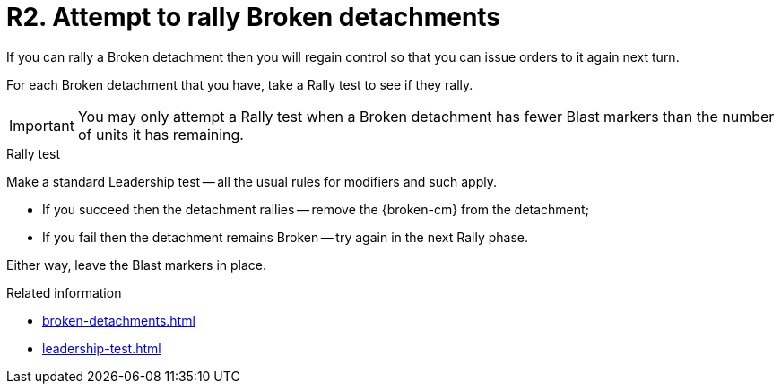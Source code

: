 = R2. Attempt to rally Broken detachments

If you can rally a Broken detachment then you will regain control so that you can issue orders to it again next turn.

For each Broken detachment that you have, take a Rally test to see if they rally.

[IMPORTANT]
====
You may only attempt a Rally test when a Broken detachment has fewer Blast markers than the number of units it has remaining.
====

.Rally test
Make a standard Leadership test -- all the usual rules for modifiers and such apply.

* If you succeed then the detachment rallies -- remove the {broken-cm} from the detachment;
* If you fail then the detachment remains Broken -- try again in the next Rally phase. 

Either way, leave the Blast markers in place.

.Related information
* xref:broken-detachments.adoc[]
* xref:leadership-test.adoc[]